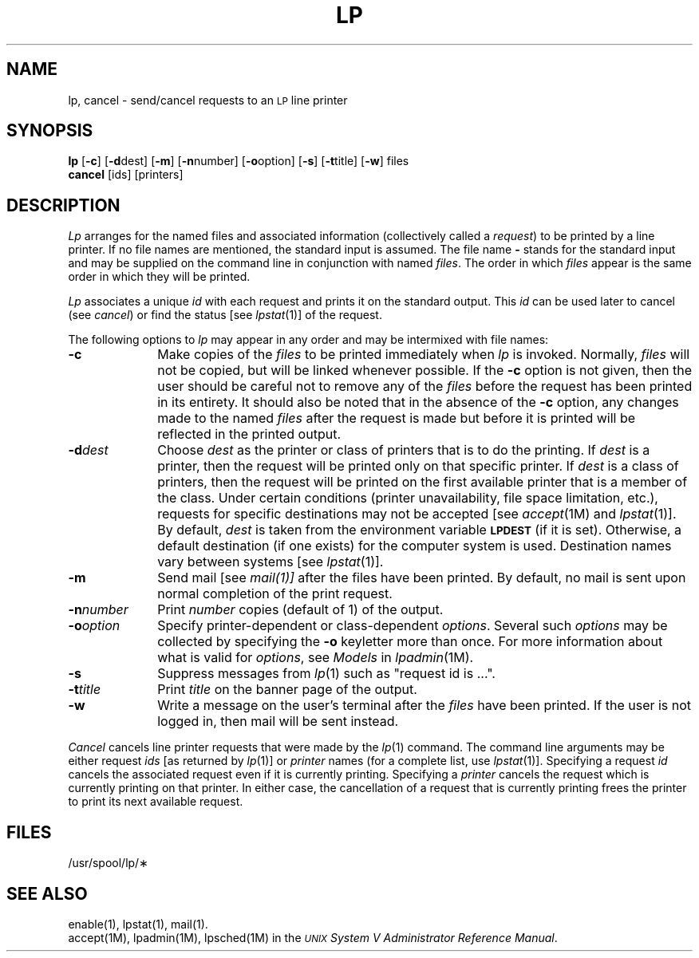 .TH LP 1
.SH NAME
lp, cancel \- send/cancel requests to an \s-1LP\s+1 line printer
.SH SYNOPSIS
.B lp
.RB [ \-c ]
.RB [ \-d \^dest]
.RB [ \-m ]
.RB [ \-n \^number]
.RB [ \-o \^option]
.RB [ \-s ]
.RB [ \-t \^title]
.RB [ \-w ]
files
.br
.B cancel
[\|ids\|] [\|printers\|]
.SH DESCRIPTION
.I Lp
arranges
for the named files
and associated information
(collectively called a
.IR request )
to be printed
by a line printer.
If no file names
are mentioned,
the standard input
is assumed.
The file name
.B \-
stands for
the standard input
and may be supplied
on the command line
in conjunction
with named
.IR files .
The order
in which
.I files
appear
is the same order
in which they will be printed.
.PP
.I Lp
associates
a unique
.I id
with each request
and prints it
on the standard output.
This
.I id
can be used later
to cancel
(see
.IR cancel )
or find the status
[see
.IR lpstat (1)]
of the request.
.PP
The following options
to
.I lp
may appear
in any order
and may be intermixed
with file names:
.TP "\w'\-n\|number\ \ 'u"
.B \-c
Make copies
of the
.I files
to be printed
immediately when
.I lp
is invoked.
Normally,
.I files
will not be copied,
but will be linked
whenever possible.
If the
.B \-c
option is not given,
then the user
should be careful
not to remove
any of the
.I files
before the request
has been printed
in its entirety.
It should also be noted
that in the absence
of the
.B \-c
option,
any changes made
to the named
.I files
after the request
is made
but before it is printed
will be reflected
in the printed output.
.TP
.BI \-d dest
Choose
.I dest
as the printer
or class of printers
that is
to do the printing.
If
.I dest
is a printer,
then the request
will be printed only
on that specific printer.
If
.I dest
is a class of printers,
then the request
will be printed
on the first available printer
that is a member
of the class.
Under certain conditions
(printer unavailability,
file space limitation,
etc.),
requests for
specific destinations
may not be accepted
[see
.IR accept (1M)
and
.IR lpstat (1)].
By default,
.I dest
is taken from
the environment variable
.SM
.B LPDEST
(if it is set).
Otherwise,
a default destination
(if one exists)
for the computer system
is used.
Destination names vary
between systems
[see
.IR lpstat (1)].
.TP
.B \-m
Send mail
[see
.IR mail(1)]
after the files
have been printed.
By default,
no mail is sent
upon normal completion
of the print request.
.TP
.BI \-n number
Print
.I number
copies (default of 1) of the output.
.TP
.BI \-o option
Specify printer-dependent or class-dependent
.IR options .
Several such
.I options
may be collected
by specifying the
.B \-o
keyletter more than once.
For more information about what is valid
for
.IR options ,
see
.I Models
in
.IR lpadmin (1M).
.TP
.B \-s
Suppress messages from
.IR lp (1)
such as "request id is ...".
.TP
.BI \-t title
Print
.I title
on the banner page
of the output.
.TP
.B \-w
Write a message
on the user's
terminal after the
.I files
have been printed.
If the user
is not logged in,
then mail will be sent instead.
.PP
.I Cancel
cancels line printer requests
that were made by the
.IR lp (1)
command.
The command line arguments
may be either request
.I ids
[as returned by
.IR lp (1)]
or
.I printer
names
(for a complete list,
use
.IR lpstat (1)].
Specifying a request
.I id
cancels the associated request
even if it is currently printing.
Specifying a
.I printer
cancels the request
which is currently printing
on that printer.
In either case,
the cancellation
of a request
that is currently printing
frees the printer
to print its next available request.
.SH FILES
/usr/spool/lp/\(**
.SH SEE ALSO
enable(1),
lpstat(1),
mail(1).
.br
accept(1M),
lpadmin(1M),
lpsched(1M)
in the 
.IR "\s-1UNIX\s+1 System V Administrator Reference Manual" .
.\"	@(#)lp.1	6.2 of 9/2/83
